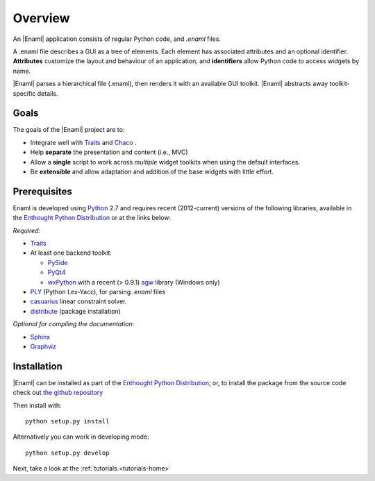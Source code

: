 Overview
--------
An |Enaml| application consists of regular Python code, and *.enaml* files.

A .enaml file describes a GUI as a tree of elements. Each element has
associated attributes and an optional identifier. **Attributes** customize the
layout and behaviour of an application, and **identifiers** allow Python code
to access widgets by name.

|Enaml| parses a hierarchical file (.enaml), then renders it with an
available GUI toolkit. |Enaml| abstracts away toolkit-specific details.


Goals
^^^^^

The goals of the |Enaml| project are to:

- Integrate well with `Traits <https://github.com/enthought/traits>`_ and
  `Chaco <http://code.enthought.com/chaco/>`_ .
- Help **separate** the presentation and content (i.e., MVC)
- Allow a **single** script to work across *multiple* widget toolkits when
  using the default interfaces.
- Be **extensible** and allow adaptation and addition of the base widgets
  with little effort.

.. _dependencies:

Prerequisites
^^^^^^^^^^^^^

Enaml is developed using `Python <http://python.org/>`_ 2.7 and requires recent
(2012-current) versions of the following libraries, available in the `Enthought
Python Distribution <http://enthought.com/products/getepd.php>`_ or at the
links below:

*Required*:

- `Traits <https://github.com/enthought/traits>`_
- At least one backend toolkit:

  - `PySide <http://www.pyside.org/>`_
  - `PyQt4 <http://www.riverbankcomputing.co.uk/software/pyqt/intro>`_
  - `wxPython <http://www.wxpython.org/>`_ with a recent (> 0.9.1)
    `agw <http://xoomer.virgilio.it/infinity77/AGW_Docs/index.html>`_
    library (Windows only)
- `PLY <http://www.dabeaz.com/ply/>`_ (Python Lex-Yacc),
  for parsing *.enaml* files
- `casuarius <https://github.com/enthought/casuarius>`_ linear constraint
  solver.
- `distribute <http://pypi.python.org/pypi/distribute>`_ (package
  installation)

*Optional for compiling the documentation*:

- `Sphinx <http://sphinx.pocoo.org/>`_
- `Graphviz <http://www.graphviz.org/>`_ 


Installation
^^^^^^^^^^^^

|Enaml| can be installed as part of the `Enthought Python Distribution
<http://enthought.com/products/getepd.php>`_; or, to install the package from
the source code check out `the github repository
<https://github.com/enthought/enaml>`_

Then install with::

    python setup.py install

Alternatively you can work in developing mode::

    python setup.py develop

Next, take a look at the :ref:`tutorials.<tutorials-home>`
